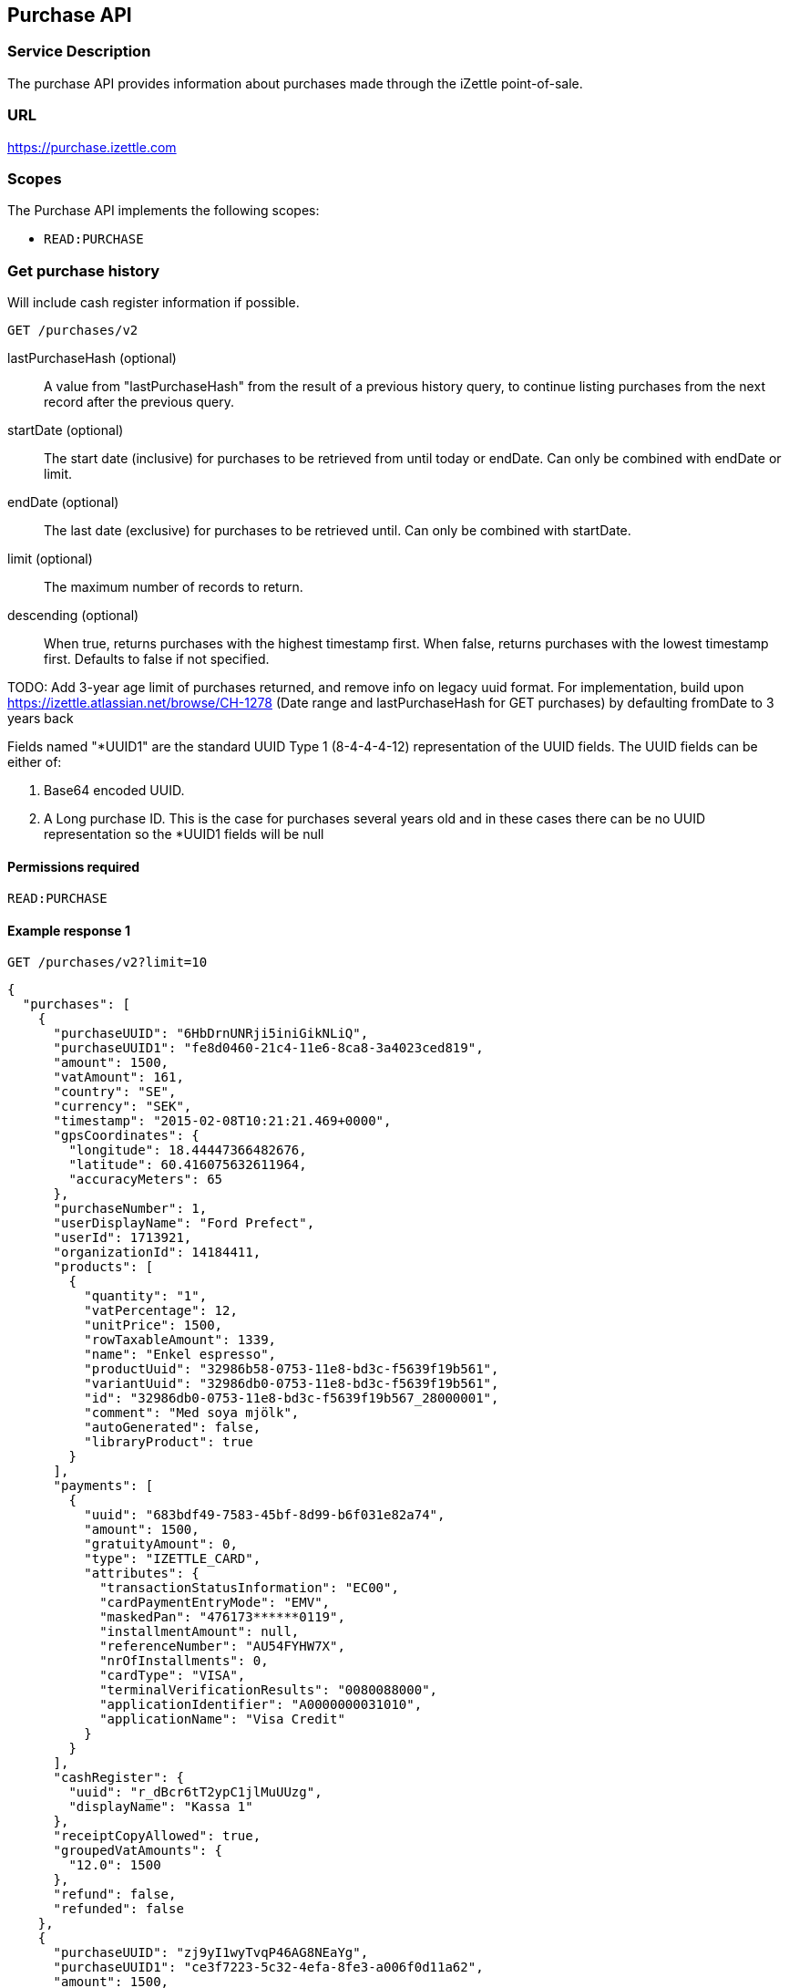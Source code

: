 ## Purchase API

### Service Description
The purchase API provides information about purchases made through the iZettle point-of-sale.

### URL
https://purchase.izettle.com

### Scopes
The Purchase API implements the following scopes:

- `READ:PURCHASE`

=== Get purchase history
Will include cash register information if possible.

`GET /purchases/v2`

lastPurchaseHash (optional):: A value from "lastPurchaseHash" from the result of a previous history query, to continue listing purchases from the next record after the previous query.
startDate (optional):: The start date (inclusive) for purchases to be retrieved from until today or endDate. Can only be combined with endDate or limit.
endDate (optional):: The last date (exclusive) for purchases to be retrieved until. Can only be combined with startDate.
limit (optional):: The maximum number of records to return.
descending (optional):: When true, returns purchases with the highest timestamp first.  When false, returns purchases with the lowest timestamp first. Defaults to false if not specified.

TODO: Add 3-year age limit of purchases returned, and remove info on legacy uuid format. For implementation, build upon https://izettle.atlassian.net/browse/CH-1278 (Date range and lastPurchaseHash for GET purchases) by defaulting fromDate to 3 years back

Fields named "*UUID1" are the standard UUID Type 1 (8-4-4-4-12) representation of the UUID fields.  The UUID fields can be either of:

1. Base64 encoded UUID.
2. A Long purchase ID. This is the case for purchases several years old and in these cases there can be no UUID representation so the *UUID1 fields will be null

#### Permissions required
`READ:PURCHASE`

#### Example response 1
`GET /purchases/v2?limit=10`
```json
{
  "purchases": [
    {
      "purchaseUUID": "6HbDrnUNRji5iniGikNLiQ",
      "purchaseUUID1": "fe8d0460-21c4-11e6-8ca8-3a4023ced819",
      "amount": 1500,
      "vatAmount": 161,
      "country": "SE",
      "currency": "SEK",
      "timestamp": "2015-02-08T10:21:21.469+0000",
      "gpsCoordinates": {
        "longitude": 18.44447366482676,
        "latitude": 60.416075632611964,
        "accuracyMeters": 65
      },
      "purchaseNumber": 1,
      "userDisplayName": "Ford Prefect",
      "userId": 1713921,
      "organizationId": 14184411,
      "products": [
        {
          "quantity": "1",
          "vatPercentage": 12,
          "unitPrice": 1500,
          "rowTaxableAmount": 1339,
          "name": "Enkel espresso",
          "productUuid": "32986b58-0753-11e8-bd3c-f5639f19b561",
          "variantUuid": "32986db0-0753-11e8-bd3c-f5639f19b561",
          "id": "32986db0-0753-11e8-bd3c-f5639f19b567_28000001",
          "comment": "Med soya mjölk",
          "autoGenerated": false,
          "libraryProduct": true
        }
      ],
      "payments": [
        {
          "uuid": "683bdf49-7583-45bf-8d99-b6f031e82a74",
          "amount": 1500,
          "gratuityAmount": 0,
          "type": "IZETTLE_CARD",
          "attributes": {
            "transactionStatusInformation": "EC00",
            "cardPaymentEntryMode": "EMV",
            "maskedPan": "476173******0119",
            "installmentAmount": null,
            "referenceNumber": "AU54FYHW7X",
            "nrOfInstallments": 0,
            "cardType": "VISA",
            "terminalVerificationResults": "0080088000",
            "applicationIdentifier": "A0000000031010",
            "applicationName": "Visa Credit"
          }
        }
      ],
      "cashRegister": {
        "uuid": "r_dBcr6tT2ypC1jlMuUUzg",
        "displayName": "Kassa 1"
      },
      "receiptCopyAllowed": true,
      "groupedVatAmounts": {
        "12.0": 1500
      },
      "refund": false,
      "refunded": false
    },
    {
      "purchaseUUID": "zj9yI1wyTvqP46AG8NEaYg",
      "purchaseUUID1": "ce3f7223-5c32-4efa-8fe3-a006f0d11a62",
      "amount": 1500,
      "vatAmount": 161,
      "country": "SE",
      "currency": "SEK",
      "timestamp": "2015-02-08T10:22:08.355+0000",
      "gpsCoordinates": {
        "longitude": 17.53335989364865,
        "latitude": 58.772674182845805,
        "accuracyMeters": 65
      },
      "purchaseNumber": 2,
      "userDisplayName": "Ford Prefect",
      "userId": 1713921,
      "organizationId": 14184411,
      "products": [
        {
          "quantity": "1",
          "vatPercentage": 12,
          "unitPrice": 1500,
          "rowTaxableAmount": 1339,
          "name": "Enkel espresso",
          "productUuid": "32986b58-0753-11e8-bd3c-f5639f19b562",
          "variantUuid": "32986db0-0753-11e8-bd3c-f5639f19b562",
          "id": "0",
          "autoGenerated": false,
          "libraryProduct": true
        }
      ],
      "payments": [
        {
          "uuid": "f091c978-bdb0-11e9-9cb5-2a2ae2dbcce4",
          "amount": 1500,
          "type": "IZETTLE_CASH",
          "attributes": {
            "handedAmount": 10000
          }
        }
      ],
      "cashRegister": {
        "uuid": "r_dBcr6tT2ypC1jlMuUUzg",
        "displayName": "Kassa 1"
      },
      "receiptCopyAllowed": true,
      "groupedVatAmounts": {
        "12.0": 1500
      },
      "refund": false,
      "refunded": false
    }
  ],
  "firstPurchaseHash": "14233908814696HbDrnUNRji5iniGikNLiQ",
  "lastPurchaseHash": "1423390928355zj9yI1wyTvqP46AG8NEaYg"
}
```

#### Example response 2 (partial refund)

```json
{
  "purchases": [
    {
      "purchaseUUID": "DpNWkI7EEeaR8yfR3nmUIA",
      "amount": 17000,
      "country": "SE",
      "currency": "SEK",
      "timestamp": "2016-10-10T08:32:23.487+0000",
      "gpsCoordinates": {
        "longitude": 18.06672200650736,
        "latitude": 59.3343190127951,
        "accuracyMeters": 65
      },
      "purchaseNumber": 9,
      "userDisplayName": "Ford Prefect",
      "userId": 1713921,
      "organizationId": 14184411,
      "products": [
        {
          "quantity": "1",
          "unitPrice": 7500,
          "rowTaxableAmount": 7500,
          "name": "Vetelevain",
          "variantName": "Vetelevain",
          "autoGenerated": false,
          "id": "Vetelevain_7500",
          "libraryProduct": false
        },
        {
          "quantity": "1",
          "unitPrice": 6000,
          "name": "Källarfranska",
          "variantName": "Källarfranska",
          "autoGenerated": false,
          "id": "Källarfranska_6000",
          "libraryProduct": false
        },
        {
          "quantity": "1",
          "unitPrice": 3500,
          "rowTaxableAmount": 3500,
          "name": "Baguette",
          "variantName": "Baguette",
          "autoGenerated": false,
          "id": "Baguette_3500",
          "libraryProduct": false
        }
      ],
      "payments": [
       {
         "uuid": "ce90dc90-dcaa-11e6-87a4-0cd119752226",
         "amount": 17000,
         "type": "IZETTLE_CASH",
         "attributes": {
           "handedAmount": 17000
         }
       }
      ],
      "refundedByPurchaseUUIDs": [
        "HKXEKo7EEeaq_0GG8pcFtg"
      ],
      "receiptCopyAllowed": true,
      "published": true,
      "purchaseUUID1": "0e935690-8ec4-11e6-91f3-27d1de799420",
      "refundedByPurchaseUUIDs1": [
        "1ca5c42a-8ec4-11e6-aaff-4186f29705b6"
      ],
      "groupedVatAmounts": {},
      "refund": false,
      "refunded": true
    },
    {
      "purchaseUUID": "HKXEKo7EEeaq_0GG8pcFtg",
      "amount": -3500,
      "country": "SE",
      "currency": "SEK",
      "timestamp": "2016-10-10T08:32:42.675+0000",
      "gpsCoordinates": {
        "longitude": 18.06689298534442,
        "latitude": 59.33430848180441,
        "accuracyMeters": 65
      },
      "purchaseNumber": 10,
      "userDisplayName": "Ford Prefect",
      "userId": 1713921,
      "organizationId": 14184411,
      "products": [
        {
          "quantity": "-1",
          "unitPrice": 3500,
          "rowTaxableAmount": -3500,
          "name": "Baguette",
          "variantName": "Baguette",
          "autoGenerated": false,
          "id": "Baguette_3500",
          "libraryProduct": false
        }
      ],
      "payments": [
        {
           "uuid": "1ca7c4f0-8ec4-11e6-93fb-440a20c6bcbf",
           "amount": -3500,
           "type": "IZETTLE_CASH",
           "attributes": {
             "handedAmount": -3500
           }
        }
      ],
      "refundsPurchaseUUID": "DpNWkI7EEeaR8yfR3nmUIA",
      "receiptCopyAllowed": true,
      "published": true,
      "purchaseUUID1": "1ca5c42a-8ec4-11e6-aaff-4186f29705b6",
      "refundsPurchaseUUID1": "0e935690-8ec4-11e6-91f3-27d1de799420",
      "groupedVatAmounts": {},
      "refund": true,
      "refunded": false
    }
  ],
  "firstPurchaseHash": "14297979780492DpNWkI7EEeaR8yfR3nmUIA",
  "lastPurchaseHash": "1476088362675HKXEKo7EEeaq_0GG8pcFtg"
}
```

#### Example response 3 (discounts)
```json
{
  "purchases": [
    {
      "purchaseUUID": "biqV4OiTEea6-larSAFA7w",
      "amount": 10000,
      "vatAmount": 1331,
      "country": "SE",
      "currency": "SEK",
      "timestamp": "2017-02-01T15:31:00.648+0000",
      "purchaseNumber": 1507,
      "userDisplayName": "Ford Prefect",
      "userId": 1713921,
      "organizationId": 14184411,
      "products": [
        {
          "quantity": "2",
          "productUuid": "39cde734-e893-11e6-b8f1-2d3db21fba6a",
          "variantUuid": "302b4d5c-e893-11e6-b8f1-2d3db21fba6a",
          "id" : "0",
          "vatPercentage": 25,
          "unitPrice": 2000,
          "rowTaxableAmount": 2240,
          "name": "Foo",
          "variantName": "",
          "discount": {
            "quantity": 1,
            "amount": 500
          },
          "discountValue": 500,
          "autoGenerated": false,
          "libraryProduct": true
        },
        {
          "quantity": "10",
          "productUuid": "4385c5ee-e893-11e6-b8f1-2d3db21fba6a",
          "variantUuid": "3bdf6232-e893-11e6-b8f1-2d3db21fba6a",
          "id" : "1",
          "vatPercentage": 12,
          "unitPrice": 1000,
          "rowTaxableAmount": 6429,
          "name": "Bar",
          "variantName": "",
          "discount": {
            "quantity": 1,
            "percentage": 10
          },
          "discountValue": 1000,
          "autoGenerated": false,
          "libraryProduct": true
        }
      ],
      "discounts": [
        {
          "name": "",
          "percentage": 20,
          "quantity": 1
        }
      ],
      "payments": [
        {
          "uuid": "6f4e2e50-e893-11e6-a784-a603fda22c92",
          "amount": 10000
          "type": "IZETTLE_CASH",
          "attributes": {
            "handedAmount": 10000
          }
        }
      ],
      "receiptCopyAllowed": true,
      "published": true,
      "purchaseUUID1": "6e2a95e0-e893-11e6-bafa-56ab480140ef",
      "groupedVatAmounts": {
        "12.0": 7200,
        "25.0": 2800
      },
      "refund": false,
      "refunded": false
    }
  ],
  "firstPurchaseHash": "1485857753809PaSsMOeeEeawkeLVV_68nw",
  "lastPurchaseHash": "1485858080407AOjsYOefEeax5pDdmnaGXw"
}
```

### Get purchase details

`GET /purchase/v2/{purchaseUUID}`

#### Permissions required
`READ:PURCHASE`

purchaseUUID:: The UUID of the purchase

#### Errors
404:: Purchase not found

#### Example response
`GET /purchase/v2/e876c3ae-750d-4638-b98a-78868a434b89`
```json
{
  "purchaseUUID": "6HbDrnUNRji5iniGikNLiQ",
  "purchaseUUID1": "e876c3ae-750d-4638-b98a-78868a434b89",
  "amount": 1500,
  "vatAmount": 161,
  "country": "SE",
  "currency": "SEK",
  "timestamp": "2015-02-08T10:21:21.469+0000",
  "gpsCoordinates": {
    "longitude": -73.99845698202617,
    "latitude": 40.734215418008596,
    "accuracyMeters": 65
  },
  "purchaseNumber": 1,
  "userDisplayName": "Stig Haraldsson",
  "products": [
    {
      "quantity": "1",
      "vatPercentage": 12,
      "unitPrice": 1500,
      "rowTaxableAmount": 1339,
      "name": "Enkel espresso",
      "productUuid": "32986b58-0753-11e8-bd3c-f5639f19b561",
      "variantUuid": "32986db0-0753-11e8-bd3c-f5639f19b561",
      "id": "32986db0-0753-11e8-bd3c-f5639f19b567_28000001",
      "autoGenerated": false,
      "libraryProduct": true
    }
  ],
  "payments": [
    {
      "uuid": "165b88a0-07a3-11e6-9dae-43c30f1bff5b",
      "amount": 1500,
      "gratuityAmount": 0,
      "type": "IZETTLE_CARD",
      "attributes": {
        "transactionStatusInformation": "EC00",
        "cardPaymentEntryMode": "EMV",
        "maskedPan": "476173******0119",
        "installmentAmount": null,
        "referenceNumber": "AU54FYHW7X",
        "nrOfInstallments": 0,
        "cardType": "VISA",
        "terminalVerificationResults": "0080088000",
        "applicationIdentifier": "A0000000031010",
        "applicationName": "Visa Credit"
      }
    }
  ],
  "cashRegister": {
    "uuid": "r_dBcr6tT2ypC1jlMuUUzg",
    "displayName": "Kassa 1"
  },
  "receiptCopyAllowed": true,
  "refund": false,
  "groupedVatAmounts": {
    "12.0": 1500
  },
  "refunded": false
}
```

### Payments

TODO: Add some more overview info

._example: Version 2 purchase with one card, one cash and one invoice payment_
----
{
  ...
  "payments": [
    {
      "type": "IZETTLE_CARD",
      ...
    },
    {
      "type": "IZETTLE_CASH",
      ...
    },
    {
      "type": "IZETTLE_INVOICE",
      ...
    },
  ],
  ...
}
----

In addition to `IZETTLE_CARD`, `IZETTLE_CARD_ONLINE`, `IZETTLE_CASH` and `IZETTLE_INVOICE`, there is currently also payment types of `SWISH`, `VIPPS`, `MOBILE_PAY`, `PAYPAL`, `STORE_CREDIT` and `CUSTOM`.
Payment types are added when product offering of iZettle changes, so for forwards-compatibility it is important that clients are tolerant of receiving payments of types that are not defined upfront.

=== Payment attributes
The `payment` data type only contain a few generic parameters such as `uuid`, `amount` and `type`. To be able to represent all types of payments it has an `attributes` map that contain all payment type specific data such as `maskedPan` or `cardType` for card payments or `handedAmount` for cash payments.

Other payments such as Swish, Vipps and MobilePay don't have attributes. They will only be represented by a `uuid`, an `amount` and a `type`.

._example of cash payment_
----
{
  "uuid": "ce90dc90-dcaa-11e6-87a4-0cd119752226",
  "amount": 1000,
  "type": "IZETTLE_CASH",
  "attributes": {
    "handedAmount": 1000
  }
}
----

._example of card payment_
----
"purchaseUUID1": "fe8d0460-21c4-11e6-8ca8-3a4023ced819",
"amount": 2000,
"gratuityAmount": 0,
...
{
  "uuid": "165b88a0-07a3-11e6-9dae-43c30f1bff5b",
  "amount": 2000,
  "gratuityAmount": 0,
  "type": "IZETTLE_CARD",
  "attributes": {
    "transactionStatusInformation": "EC00",
    "cardPaymentEntryMode": "EMV",
    "maskedPan": "476173******0119",
    "installmentAmount": null,
    "referenceNumber": "AU54FYHW7X",
    "nrOfInstallments": 0,
    "cardType": "VISA",
    "terminalVerificationResults": "0080088000",
    "applicationIdentifier": "A0000000031010",
    "applicationName": "Visa Credit"
  }
}
----

._example of invoice payment_
----
{
  "uuid": "d65ebf50-979e-11e7-9f72-df4bb64e0df9",
  "amount": 2960,
  "type": "IZETTLE_INVOICE",
  "attributes": {
    "orderUUID": "d5b126c4-979e-11e7-9af0-a3d2806c42a1",
    "invoiceNr": "iz37",
    "dueDate": "2017-10-12"
  }
}
----

_Note_: `gratuityAmount` corresponds to the tipping amount in the purchase. This
feature is not available in all countries. When the `gratuityAmount` is set, the
card payment amount will include the gratuity amount.


### Discounts
Discounts can exist both on a specific row of items in the shopping cart, as well as on the entire shopping cart. Discounts on a row of items is applied on the whole amount of the row. A discount can be set either as a percentage or as a fixed value.

When applying the total discounts on the purchase price, the row discounts will first be applied, followed by the cart discount which is then applied on the sum of the already discounted row prices.

#### VAT calculation when discounts have been applied
VAT is calculated after all the discounts have been applied. Since each row can have a separate VAT percentage the cart discount is evenly distributed over all row of items before the VAT per row of products can be calculated.

If the cart discount is a fixed value then that value will be deducted from each row according the price of each row in relation to the total purchase price.

##### Examples
If the cart discount is 20%, then the price of each row of item will be deducted with 20% before calculating the VAT for each row.

If a purchase has a total price of 100 and contains two rows with the first row priced at 40 and the second at 60, then 40% of the fixed cart discount will be deducted from the first row and 60% from the other row before calculating the VAT.

#### Response structure
Row discounts are expressed using the following JSON structure in the `products` list, containing either `amount` for fixed discounts or `percentage` for percentage discounts. The `discountValue` field following the `discount` structure contains the total discount amount for the row:
```json
"discount": {
  "quantity": 1,
  "percentage": 10
},
"discountValue": 1000
```
*Note:* Currently, we only support one discount per row of items, so the `quantity` field will always be set to 1. This could potentially change in the future.

Cart discounts are expressed using the following JSON structure in the root structure of the purchase. They can also contain either an `amount` or a `percentage` value:
```json
"discounts": [
{
    "name": "",
    "amount": 2000,
    "quantity": 1
}
```
*Note:* Currently, we only support one discount per cart, so the `discounts` list will only contain one item with `quantity` set to 1. This could potentially change in the future.

See further below for a full response example containing discounts.

#### Example
Lets observe an example purchase, containing both discounts on rows as well as on the cart itself:
[options="header"]
|===
| Product | Unit price | Amount | Discount
| Foo | 20 | 2 | 5
| Bar | 10 | 10 | 10%
| Cart discount | | | 20%
|===
To calculate the total discount, we start by calculating the discount per row. The first row contains 2 item and has a fixed discount amount of 5.

The second row contains 10 items and a percentage discount of 10%:

*Row discounts* = 5 + 10 x 10 x 0.1 = 15.

Then we calculate the cart discount, based on the sum of the previously discounted rows:

*Sum of discounted rows* = 20 x 2 + 10 x 10 - 15 = 125.

*Cart discount* = 125 x 0.2 = 25

So the total discount on this purchase is: 15 + 25 = 40. And the total sum to pay is: 140 - 40 = 100.

A discount can never be greater than the actual amount of the row or cart price.

### How to load all purchases for a user

You should never retrieve all the purchases in one request, since that can potentially put too much load on the server causing the request to be rejected or time out.

Instead, you should request the purchases splitted up into "pages", using the `limit` and `lastPurchaseHash` parameters, with `limit` set to maximum 100.

The `limit` parameter will set the page size, and the `lastPurchaseHash` parameter sets the starting point from where to retrieve purchases. Every response from the purchase service will contain a `lastPurchaseHash` field, which can be added to the new request to retrieve the next "page".

In order to load all purchases, begin with an initial request without the `lastPurchaseHash` parameter being set, this will retrieve the first _n_ purchases (where _n_ is the page size defined by the `limit` parameter):

```
GET /purchases/v2?limit=50
```

The result will contain the first _n_ number of purchases.
```
{
  "purchases": [
    ....
  ],
  "firstPurchaseHash": "14233908814696HbDrnUNRji5iniGikNLiQ",
  "lastPurchaseHash": "1423390928355zj9yI1wyTvqP46AG8NEaYg"
}
```

To retrieve the following pages, use the `lastPurchaseHash` field in the previous response to load the next page:
```
GET /purchases/v2?limit=50&lastPurchaseHash=1423390928355zj9yI1wyTvqP46AG8NEaYg
```

The result will contain the next _n_ number of purchases:
```
{
  "purchases": [
    ....
  ],
  "firstPurchaseHash": "1423390928355zj9yI1wyTvqP46AG8NEaYg",
  "lastPurchaseHash": "1426265546490RPXdoMmDEeSg5Gw_2s_ZrQ"
}
```

Continue this process by using the `lastPurchaseHash` in the previous response as a request parameter in the following request until you receive an empty result.

If you want to be able to load new purchases later on, then store the last used `lastPurchaseHash` and use that to continue retrieving new purchases at a later time.
